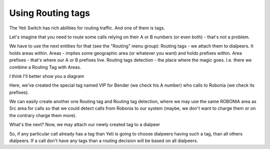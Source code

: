 .. :orphan:

==================
Using Routing tags
==================
The Yeti Switch has rich abilities for routing traffic. And one of them is tags.

Let's imagine that you need to route some calls relying on their A or B numbers (or even both) - that's not a problem.

We have to use the next entities for that (see the "Routing" menu group):
Routing tags - we attach them to dialpeers. It holds areas within.
Areas - implies some geographic area (or whatever you want) and holds prefixes within.
Area prefixes - that's where our A or B prefixes live. 
Routing tags detection - the place where the magic goes. I.e. there we combine a Routing Tag with Areas.

I think I'll better show you a diagram

.. image:: images/routing_tags_usage.png

Here, we've created the special tag named VIP for Bender (we check his A number) who calls to Robonia (we check its prefixes).

We can easily create another one Routing tag and Routing tag detection, where we may use the same ROBONIA area as Src area for calls so that we could detect calls from Robonia to our system (maybe, we don't want to charge them or on the contrary charge them more).


What's the next?
Now, we may attach our newly created tag to a dialpeer

.. image:: images/routing_tags_decision.png

So, if any particular call already has a tag than Yeti is going to choose dialpeers having such a tag, than all others dialpeers.
If a call don't have any tags than a routing decision will be based on all dialpeers.

